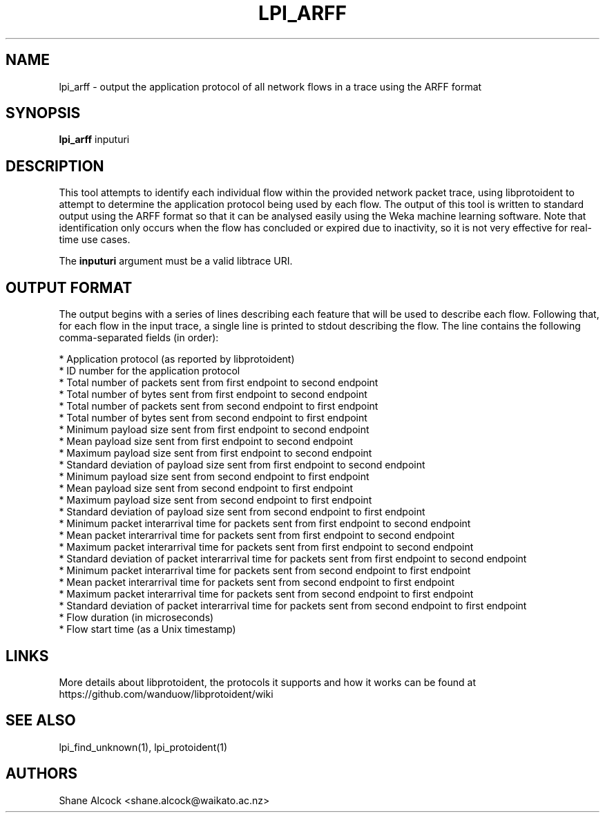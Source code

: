 .TH LPI_ARFF "1" "April 2019" "libprotoident" "User Commands"
.SH NAME
lpi_arff \- output the application protocol of all network flows in a trace using the ARFF format
.SH SYNOPSIS
.B lpi_arff
inputuri

.SH DESCRIPTION
This tool attempts to identify each individual flow within the provided
network packet trace, using libprotoident to attempt to determine the
application protocol being used by each flow. The output of this tool
is written to standard output using the ARFF format so that it can be
analysed easily using the Weka machine learning software.
Note that identification only occurs when the flow has concluded or expired due
to inactivity, so it is not very effective for real-time use cases.
.PP
The \fBinputuri\fR argument must be a valid libtrace URI.

.SH OUTPUT FORMAT
The output begins with a series of lines describing each feature that
will be used to describe each flow. Following that, for each flow in the input
trace, a single line is printed to stdout describing the flow. The line
contains the following comma-separated fields (in order):

.nf
 * Application protocol (as reported by libprotoident)
 * ID number for the application protocol
 * Total number of packets sent from first endpoint to second endpoint
 * Total number of bytes sent from first endpoint to second endpoint
 * Total number of packets sent from second endpoint to first endpoint
 * Total number of bytes sent from second endpoint to first endpoint
 * Minimum payload size sent from first endpoint to second endpoint
 * Mean payload size sent from first endpoint to second endpoint
 * Maximum payload size sent from first endpoint to second endpoint
 * Standard deviation of payload size sent from first endpoint to second endpoint
 * Minimum payload size sent from second endpoint to first endpoint
 * Mean payload size sent from second endpoint to first endpoint
 * Maximum payload size sent from second endpoint to first endpoint
 * Standard deviation of payload size sent from second endpoint to first endpoint
 * Minimum packet interarrival time for packets sent from first endpoint to second endpoint
 * Mean packet interarrival time for packets sent from first endpoint to second endpoint
 * Maximum packet interarrival time for packets sent from first endpoint to second endpoint
 * Standard deviation of packet interarrival time for packets sent from first endpoint to second endpoint
 * Minimum packet interarrival time for packets sent from second endpoint to first endpoint
 * Mean packet interarrival time for packets sent from second endpoint to first endpoint
 * Maximum packet interarrival time for packets sent from second endpoint to first endpoint
 * Standard deviation of packet interarrival time for packets sent from second endpoint to first endpoint
 * Flow duration (in microseconds)
 * Flow start time (as a Unix timestamp)
.fi

.SH LINKS
More details about libprotoident, the protocols it supports and how it
works can be found at https://github.com/wanduow/libprotoident/wiki

.SH SEE ALSO
lpi_find_unknown(1), lpi_protoident(1)

.SH AUTHORS
Shane Alcock <shane.alcock@waikato.ac.nz>

